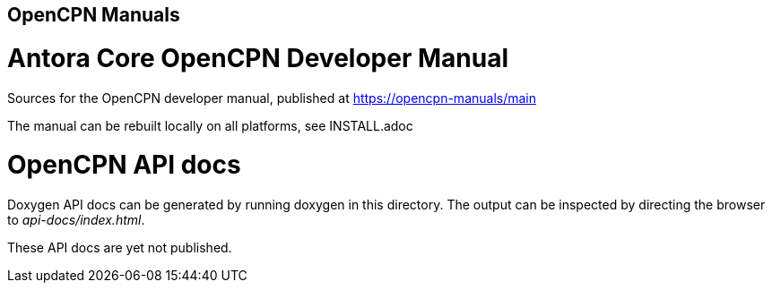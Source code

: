 == OpenCPN Manuals

= Antora Core OpenCPN Developer Manual 

Sources for the OpenCPN developer manual, published at
https://opencpn-manuals/main

The manual can be rebuilt locally on all platforms, see
INSTALL.adoc

= OpenCPN API docs

Doxygen API docs can be generated by running doxygen in this directory.
The output can be inspected by directing the browser to _api-docs/index.html_.

These API docs are yet not published.
